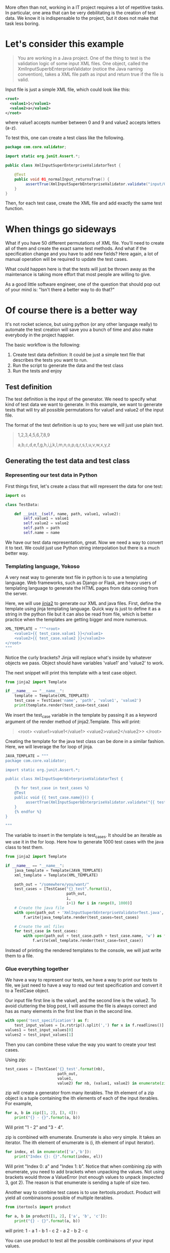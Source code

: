 #+BEGIN_COMMENT
.. title: Code generation with Python - How learning Python can save you a bunch of time
.. slug: code-generation-python
.. date: 2018-05-02
.. tags: python,programming
.. category: programming
.. link:
.. description:
.. type: text
#+END_COMMENT

More often than not, working in a IT project requires a lot of repetitive
tasks. In particular, one area that can be very debilitating is the creation
of test data. We know it is indispensable to the project, but it does not
make that task less boring.

* Let's consider this example

#+BEGIN_QUOTE
You are working in a Java project. One of the thing to test is the validation
logic of some input XML files. One object, called the
XmlInputSuperbEnterpriseValidator (notice the Java naming convention), takes
a XML file path as input and return true if the file is valid.
#+END_QUOTE

Input file is just a simple XML file, which could look like this:
#+BEGIN_SRC xml
<root>
  <value1>1</value1>
  <value2>a</value2>
</root>
#+END_SRC
where value1 accepts number between 0 and 9 and value2 accepts letters (a-z).

To test this, one can create a test class like the following.
#+BEGIN_SRC java
package com.core.validator;

import static org.junit.Assert.*;

public class XmlInputSuperEnterpriseValidatorTest {

    @Test
    public void 01_normalInput_returnsTrue() {
         assertTrue(XmlInputSuperbEnterpriseValidator.validate("input/01.xml"));
    }
}
#+END_SRC

Then, for each test case, create the XML file and add exactly the same test
function.

* When things go sideways

What if you have 50 different permutations of XML file. You'll need to create
all of them and create the exact same test methods. And what if the
specification change and you have to add new fields? Here again, a lot of
manual operation will be required to update the test cases.

What could happen here is that the tests will just be thrown away as the
maintenance is taking more effort that most people are willing to give.

As a good little software engineer, one of the question that should pop out
of your mind is: "Isn't there a better way to do that?"

* Of course there is a better way

It's not rocket science, but using python (or any other language really) to
automate the test creation will save you a bunch of time and also make
everybody in the project happier.

The basic workflow is the following:
1. Create test data definition: It could be just a simple text file that
   describes the tests you want to run.
2. Run the script to generate the data and the test class
3. Run the tests and enjoy

** Test definition

The test definition is the input of the generator. We need to specify what
kind of test data we want to generate. In this example, we want to generate
tests that will try all possible permutations for value1 and value2 of the
input file.

The format of the test definition is up to you; here we will just use plain
text.

#+BEGIN_QUOTE
1,2,3,4,5,6,7,8,9

a,b,c,d,e,f,g,h,i,j,k,l,m,n,o,p,q,r,s,t,u,v,w,x,y,z
#+END_QUOTE

** Generating the test data and test class

*** Representing our test data in Python

First things first, let's create a class that will represent the data for one
test:
#+BEGIN_SRC python
import os

class TestData:

    def __init__(self, name, path, value1, value2):
        self.value1 = value1
        self.value2 = value2
        self.path = path
        self.name = name

#+END_SRC

We have our test data representation, great. Now we need a way to convert it
to text. We could just use Python string interpolation but there is a much
better way.

*** Templating language, Yokoso

A very neat way to generate text file in python is to use a templating
language. Web frameworks, such as Django or Flask, are heavy users of templating
language to generate the HTML pages from data coming from the server.

Here, we will use [[http://jinja.pocoo.org/docs/2.10/][jinja2]] to generate our XML and java files.
First, define the template using jinja templating language. Quick way is just
to define it as a string in the python file but it can also be read from file,
which is better practice when the templates are getting bigger and more numerous.

#+BEGIN_SRC python
XML_TEMPLATE = """<root>
    <value1>{{ test_case.value1 }}</value1>
    <value2>{{ test_case.value2 }}</value2>>
</root>
"""
#+END_SRC

Notice the curly brackets? Jinja will replace what's inside by whatever objects
we pass. Object should have variables 'value1' and 'value2' to work.

The next snippet will print this template with a test case object.

#+BEGIN_SRC python
from jinja2 import Template

if __name__ == "__name__":
    template = Template(XML_TEMPLATE)
    test_case = TestCase('name', 'path', 'value1', 'value2')
    print(template.render(test_case=test_case)
#+END_SRC

We insert the test_case variable in the template by passing it as a keyword argument
of the render method of jinja2.Template. This will print:

#+BEGIN_QUOTE
<root>
    <value1>value1</value1>
    <value2>value2</value2>>
</root>
#+END_QUOTE

Creating the template for the java test class can be done in a similar fashion.
Here, we will leverage the for loop of jinja.

#+BEGIN_SRC python
JAVA_TEMPLATE = """
package com.core.validator;

import static org.junit.Assert.*;

public class XmlInputSuperbEnterpriseValidatorTest {

    {% for test_case in test_cases %}
    @Test
    public void {{ test_case.name}}() {
         assertTrue(XmlInputSuperbEnterpriseValidator.validate("{{ test_case.path }}{{ test_case.name}}"));
    }
    {% endfor %}
}

"""
#+END_SRC

The variable to insert in the template is test_cases. It should be an iterable as we use
it in the for loop. Here how to generate 1000 test cases with the java class to test them.

#+BEGIN_SRC python
from jinja2 import Template

if __name__ == "__name__":
    java_template = Template(JAVA_TEMPLATE)
    xml_template = Template(XML_TEMPLATE)

    path_out = "/somewhere/you/want/"
    test_cases = [TestCase("{}_test".format(i),
                           path_out,
                           i,
                           i+1) for i in range(0, 1000)]
    # Create the java file
    with open(path_out + 'XmlInputSuperbEnterpriseValidatorTest.java', 'w') as f:
        f.write(java_template.render(test_cases=test_cases)

    # Create the xml files
    for test_case in test_cases:
        with open(path_out + test_case.path + test_case.name, 'w') as f:
            f.write(xml_template.render(test_case=test_case))
#+END_SRC

Instead of printing the rendered templates to the console, we will just write them to
a file.

*** Glue everything together

We have a way to represent our tests, we have a way to print our tests to file, we just need
to have a way to read our test specification and convert it to a TestCase object.

Our input file first line is the value1, and the second line is the value2. To avoid cluttering
the blog post, I will assume the file is always correct and has as many elements in the first
line than in the second line.

#+BEGIN_SRC python
with open('test_specification') as f:
    test_input_values = [x.rstrip().split(',') for x in f.readlines()]
values1 = test_input_values[0]
values2 = test_input_values[1]
#+END_SRC

Then you can combine these value the way you want to create your test cases.

Using zip:
#+BEGIN_SRC python
test_cases = [TestCase('{}_test'.format(nb),
                       path_out,
                       value1,
                       value2) for nb, (value1, value2) in enumerate(zip(values1, values2))]
#+END_SRC

zip will create a generator from many iterables. The ith element of a zip object is a tuple containing
the ith elements of each of the input iterables. For example,

#+BEGIN_SRC python
for a, b in zip([1, 2], [3, 4]):
    print("{} - {}".format(a, b))
#+END_SRC

Will print "1 - 2" and "3 - 4".

zip is combined with enumerate. Enumerate is also very simple. It takes an iterator. The ith element
of enumerate is (i, ith element of input iterator).

#+BEGIN_SRC python
for index, el in enumerate(['a','b']):
    print("Index {}: {}".format(index, el))
#+END_SRC
Will print "Index 0: a" and "Index 1: b". Notice that when combining zip with enumerate, you need
to add brackets when unpacking the values. Not using brackets would throw a ValueError (not enough
values to unpack (expected 3, got 2). The reason is that enumerate is sending a tuple of size two.

Another way to combine test cases is to use itertools.product. Product will yield all combinaisons
possible of multiple iterables.

#+BEGIN_SRC python
from itertools import product

for a, b in product([1, 2], ['a', 'b', 'c']):
    print("{} - {}".format(a, b))
#+END_SRC

will print:
1 - a
1 - b
1 - c
2 - a
2 - b
2 - c

You can use product to test all the possible combinaisons of your input values.

#+BEGIN_SRC python
from itertools import product

test_cases = [TestCase('{}_test'.format(nb),
                       path_out,
                       value1,
                       value2) for nb, (value1, value2) in enumerate(product(values1, values2))]
#+END_SRC

There is so much to say about generators, iterators.

* Generalizing this approach

In this post, we learned about how to use python and jinja2 to automate test creation. Instead of
spending your precious time writing boilerplate code, you can just focus on what you want to test.

This is a simple example, the concept of automation is very powerful and helps tremendously in every
day life. Even if your activities do not imply coding, there must be some repetitive task that can
be automize. For example, sending the same mail to each mail address in an excel spreadsheet. This
can be automized (see pandas to read from excel file).

If you're interested in the subject, have a look at [[https://automatetheboringstuff.com/][automate the boring stuff with Python.]]
